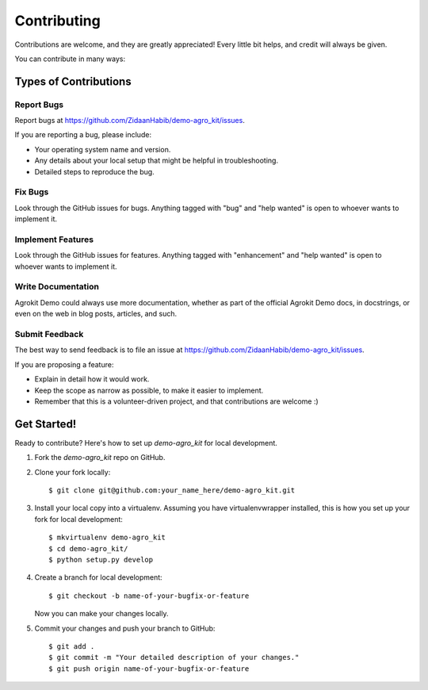 .. highlight:: shell

============
Contributing
============

Contributions are welcome, and they are greatly appreciated! Every little bit
helps, and credit will always be given.

You can contribute in many ways:

Types of Contributions
----------------------

Report Bugs
~~~~~~~~~~~

Report bugs at https://github.com/ZidaanHabib/demo-agro_kit/issues.

If you are reporting a bug, please include:

* Your operating system name and version.
* Any details about your local setup that might be helpful in troubleshooting.
* Detailed steps to reproduce the bug.

Fix Bugs
~~~~~~~~

Look through the GitHub issues for bugs. Anything tagged with "bug" and "help
wanted" is open to whoever wants to implement it.

Implement Features
~~~~~~~~~~~~~~~~~~

Look through the GitHub issues for features. Anything tagged with "enhancement"
and "help wanted" is open to whoever wants to implement it.

Write Documentation
~~~~~~~~~~~~~~~~~~~

Agrokit Demo could always use more documentation, whether as part of the
official Agrokit Demo docs, in docstrings, or even on the web in blog posts,
articles, and such.

Submit Feedback
~~~~~~~~~~~~~~~

The best way to send feedback is to file an issue at https://github.com/ZidaanHabib/demo-agro_kit/issues.

If you are proposing a feature:

* Explain in detail how it would work.
* Keep the scope as narrow as possible, to make it easier to implement.
* Remember that this is a volunteer-driven project, and that contributions
  are welcome :)

Get Started!
------------

Ready to contribute? Here's how to set up `demo-agro_kit` for local development.

1. Fork the `demo-agro_kit` repo on GitHub.
2. Clone your fork locally::

    $ git clone git@github.com:your_name_here/demo-agro_kit.git

3. Install your local copy into a virtualenv. Assuming you have virtualenvwrapper installed, this is how you set up your fork for local development::

    $ mkvirtualenv demo-agro_kit
    $ cd demo-agro_kit/
    $ python setup.py develop

4. Create a branch for local development::

    $ git checkout -b name-of-your-bugfix-or-feature

   Now you can make your changes locally.

5. Commit your changes and push your branch to GitHub::

    $ git add .
    $ git commit -m "Your detailed description of your changes."
    $ git push origin name-of-your-bugfix-or-feature




